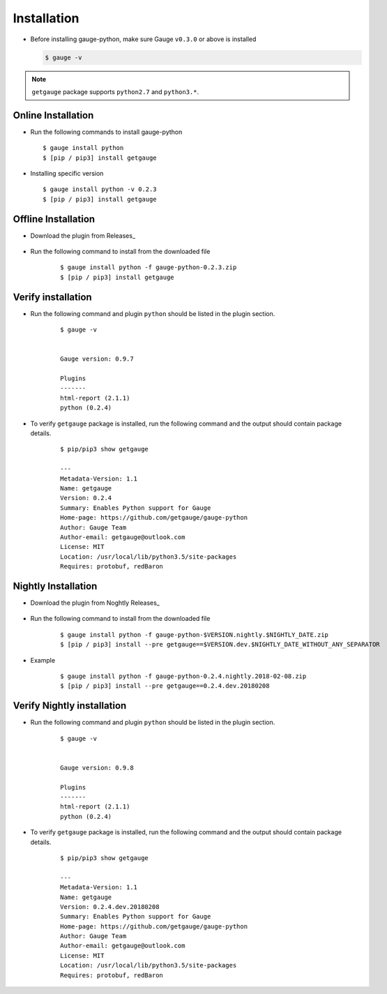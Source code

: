 .. _installation:

Installation
------------


-  Before installing gauge-python, make sure Gauge ``v0.3.0`` or above is installed

   .. code:: sh

       $ gauge -v

.. note::
   ``getgauge`` package supports ``python2.7`` and ``python3.*``.


Online Installation
~~~~~~~~~~~~~~~~~~~

-  Run the following commands to install gauge-python

   ::

        $ gauge install python
        $ [pip / pip3] install getgauge

-  Installing specific version

   ::

       $ gauge install python -v 0.2.3
       $ [pip / pip3] install getgauge

Offline Installation
~~~~~~~~~~~~~~~~~~~~
- Download the plugin from Releases_

    .. _Releases: https://github.com/getgauge/gauge-python/releases

- Run the following command to install from the downloaded file

   ::

       $ gauge install python -f gauge-python-0.2.3.zip
       $ [pip / pip3] install getgauge



Verify installation
~~~~~~~~~~~~~~~~~~~

- Run the following command and plugin ``python`` should be listed in the plugin section.

   ::

       $ gauge -v


       Gauge version: 0.9.7

       Plugins
       -------
       html-report (2.1.1)
       python (0.2.4)


- To verify ``getgauge`` package is installed, run the following command and the output should contain package details.

   ::

        $ pip/pip3 show getgauge

        ---
        Metadata-Version: 1.1
        Name: getgauge
        Version: 0.2.4
        Summary: Enables Python support for Gauge
        Home-page: https://github.com/getgauge/gauge-python
        Author: Gauge Team
        Author-email: getgauge@outlook.com
        License: MIT
        Location: /usr/local/lib/python3.5/site-packages
        Requires: protobuf, redBaron


Nightly Installation
~~~~~~~~~~~~~~~~~~~~
- Download the plugin from Noghtly Releases_

    .. _Releases: https://bintray.com/gauge/gauge-python/Nightly

- Run the following command to install from the downloaded file

   ::

       $ gauge install python -f gauge-python-$VERSION.nightly.$NIGHTLY_DATE.zip
       $ [pip / pip3] install --pre getgauge==$VERSION.dev.$NIGHTLY_DATE_WITHOUT_ANY_SEPARATOR


- Example
   ::

       $ gauge install python -f gauge-python-0.2.4.nightly.2018-02-08.zip
       $ [pip / pip3] install --pre getgauge==0.2.4.dev.20180208

Verify Nightly installation
~~~~~~~~~~~~~~~~~~~

- Run the following command and plugin ``python`` should be listed in the plugin section.

   ::

       $ gauge -v


       Gauge version: 0.9.8

       Plugins
       -------
       html-report (2.1.1)
       python (0.2.4)


- To verify ``getgauge`` package is installed, run the following command and the output should contain package details.

   ::

        $ pip/pip3 show getgauge

        ---
        Metadata-Version: 1.1
        Name: getgauge
        Version: 0.2.4.dev.20180208
        Summary: Enables Python support for Gauge
        Home-page: https://github.com/getgauge/gauge-python
        Author: Gauge Team
        Author-email: getgauge@outlook.com
        License: MIT
        Location: /usr/local/lib/python3.5/site-packages
        Requires: protobuf, redBaron

